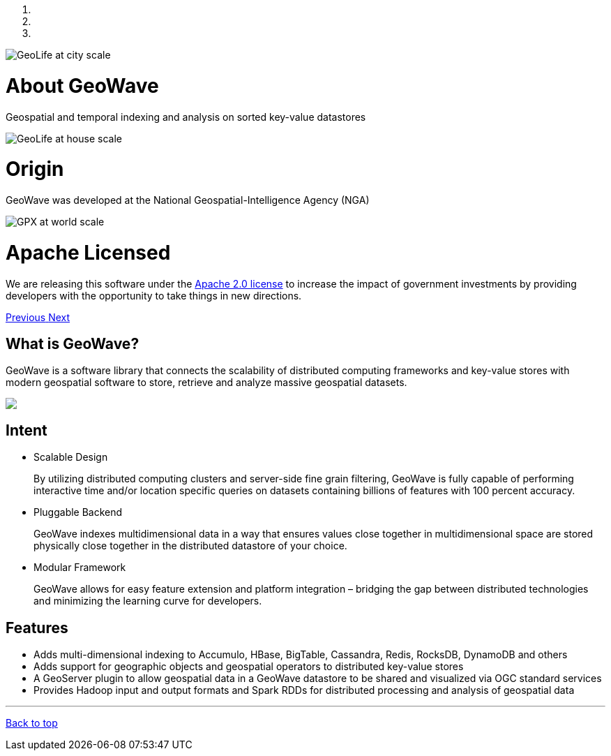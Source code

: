 [[index-container]]
<<<

:linkattrs:

++++
<!-- Start Carousel -->
    <div id="myCarousel" class="carousel slide" data-ride="carousel">
        <!-- Indicators -->
        <ol class="carousel-indicators">
            <li data-target="#myCarousel" data-slide-to="0" class="active"></li>
            <li data-target="#myCarousel" data-slide-to="1"></li>
            <li data-target="#myCarousel" data-slide-to="2"></li>
        </ol>
        <div class="carousel-inner" role="listbox">
            <div class="item active">
                <img src="images/osmgpx-world-thumb.jpg" alt="GeoLife at city scale">
                <div class="container">
                    <div class="carousel-caption panel panel-default">
                        <div class="panel-body">
                            <h1>About GeoWave</h1>
                            <p>Geospatial and temporal indexing and analysis on sorted key-value datastores</p>
                        </div>
                    </div>
                </div>
            </div>
            <div class="item">
                <img src="images/geolife-density-17-thumb.jpg" alt="GeoLife at house scale">
                <div class="container">
                    <div class="carousel-caption panel panel-default">
                        <div class="panel-body">
                            <h1>Origin</h1>
                            <p>GeoWave was developed at the National Geospatial-Intelligence Agency (NGA)</p>
                        </div>
                    </div>
                </div>
            </div>
            <div class="item">
                <img src="images/geolife-density-13-thumb.jpg" alt="GPX at world scale">
                <div class="container">
                    <div class="carousel-caption panel panel-default">
                        <div class="panel-body">
                            <h1>Apache Licensed</h1>
                            <p>
                                We are releasing this software under the
                                <a href="http://www.apache.org/licenses/LICENSE-2.0.html" target="_blank">Apache&nbsp;2.0&nbsp;license</a>
                                to increase the impact of government investments by providing developers with the opportunity
                                to take things in new directions.
                            </p>
                        </div>
                    </div>
                </div>
            </div>
        </div>
        <a class="left carousel-control" href="#myCarousel" role="button" data-slide="prev">
            <span class="glyphicon glyphicon-chevron-left" aria-hidden="true"></span>
            <span class="sr-only">Previous</span>
        </a>
        <a class="right carousel-control" href="#myCarousel" role="button" data-slide="next">
            <span class="glyphicon glyphicon-chevron-right" aria-hidden="true"></span>
            <span class="sr-only">Next</span>
        </a>
    </div>
    <!-- End Carousel -->

    <!-- Start Main Content Area -->
    <div class="container marketing">
        <div class="row">
            <div class="col-lg-4">
                <h2>What is GeoWave?</h2>
                <p class="padding-bottom" style="text-align: left">
                    GeoWave is a software library that connects the scalability of distributed computing frameworks and key-value stores with modern geospatial software to store, retrieve and analyze massive geospatial datasets.
                </p>
				<p>
					<img src="images/geowave-icon-logo-small.png">
				</p>
            </div>
            <div class="col-lg-4">
                <h2>Intent</h2>
                <ul style="text-align: left">
                    <li>
                        Scalable Design
                        <p>
                            By utilizing distributed computing clusters and server-side fine grain filtering, GeoWave is fully 
							capable of performing interactive time and/or location specific queries on datasets containing 
							billions of features with 100 percent accuracy.
                        </p>
                    </li>
                    <li>
                        Pluggable Backend
                        <p>
                            GeoWave indexes multidimensional data in a way that ensures values close together in 
							multidimensional space are stored physically close together in the distributed datastore of your 
							choice.
                        </p>
                    </li>
                    <li>
                        Modular Framework
                        <p>
                            GeoWave allows for easy feature extension and platform integration – bridging the gap between 
							distributed technologies and minimizing the learning curve for developers.
                        </p>
                    </li>
                </ul>
            </div>
            <div class="col-lg-4">
                <h2>Features</h2>
                <ul style="text-align: left">
                    <li>Adds multi-dimensional indexing to Accumulo, HBase, BigTable, Cassandra, Redis, RocksDB, DynamoDB and others</li>
                    <li>Adds support for geographic objects and geospatial operators to distributed key-value stores</li>
                    <li>A GeoServer plugin to allow geospatial data in a GeoWave datastore to be shared and visualized via OGC standard services</li>
                    <li>Provides Hadoop input and output formats and Spark RDDs for distributed processing and analysis of geospatial data</li>
                </ul>
            </div>
        </div>

        <hr class="featurette-divider">
        <footer>
            <p class="pull-right"><a href="#">Back to top</a></p>
        </footer>

    </div>
    <!-- End Main Content Area -->
++++



